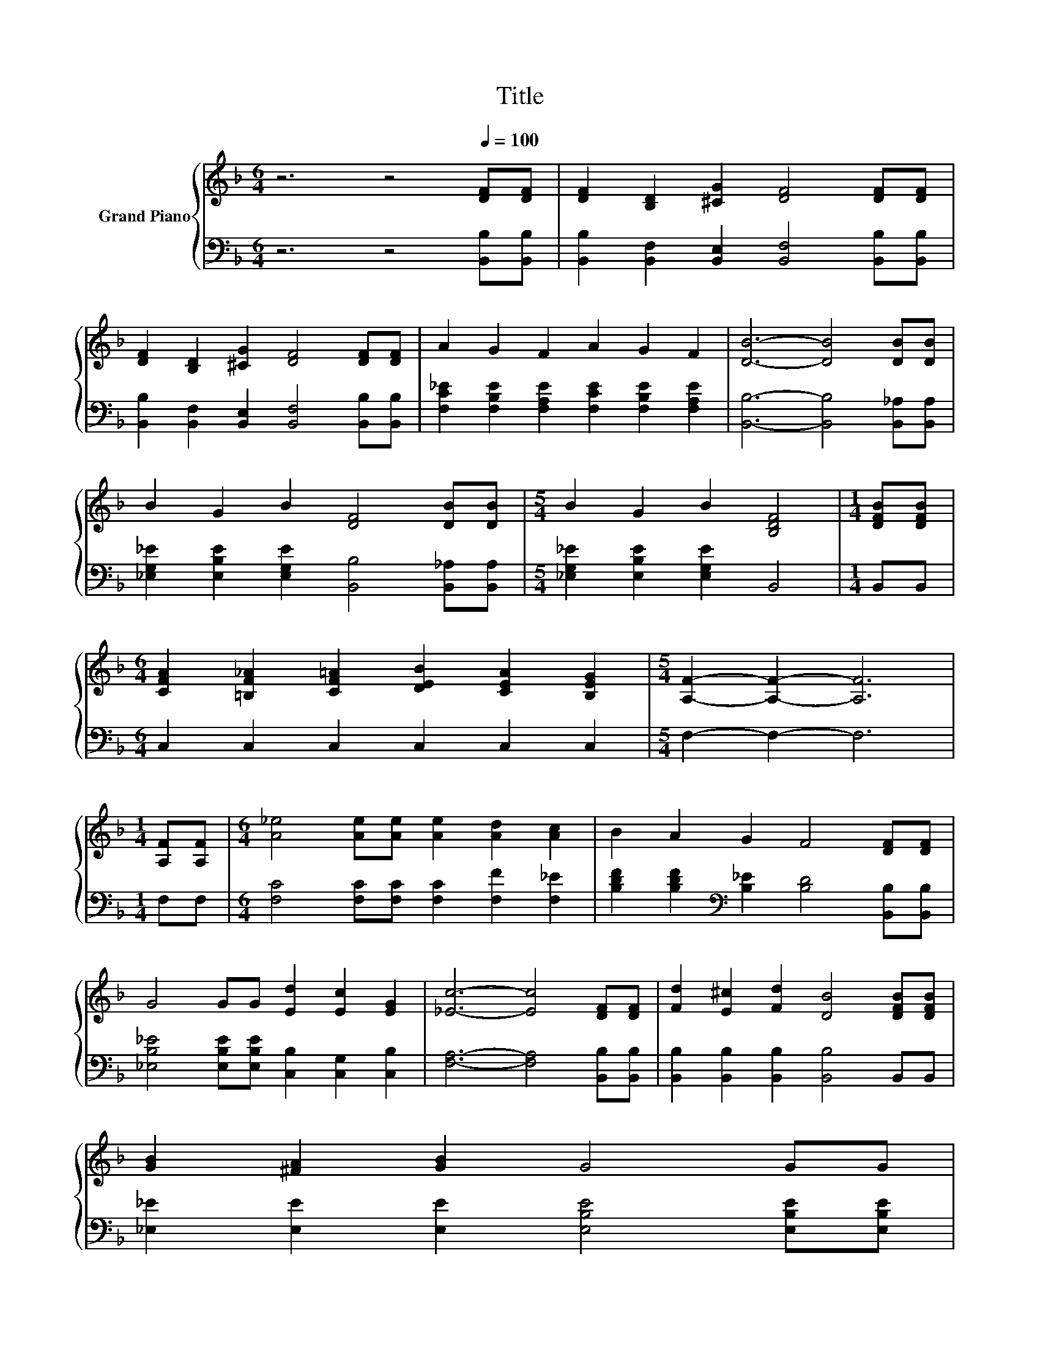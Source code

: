 X:1
T:Title
%%score { 1 | 2 }
L:1/8
M:6/4
K:F
V:1 treble nm="Grand Piano"
V:2 bass 
V:1
 z6 z4[Q:1/4=100] [DF][DF] | [DF]2 [B,D]2 [^CG]2 [DF]4 [DF][DF] | %2
 [DF]2 [B,D]2 [^CG]2 [DF]4 [DF][DF] | A2 G2 F2 A2 G2 F2 | [DB]6- [DB]4 [DB][DB] | %5
 B2 G2 B2 [DF]4 [DB][DB] |[M:5/4] B2 G2 B2 [B,DF]4 |[M:1/4] [DFB][DFB] | %8
[M:6/4] [CFA]2 [=B,F_A]2 [CF=A]2 [DEB]2 [CEA]2 [B,EG]2 |[M:5/4] [A,F]2- [A,F]2- [A,F]6 | %10
[M:1/4] [A,F][A,F] |[M:6/4] [A_e]4 [Ae][Ae] [Ae]2 [Ad]2 [Ac]2 | B2 A2 G2 F4 [DF][DF] | %13
 G4 GG [Ed]2 [Ec]2 [EG]2 | [_Ec]6- [Ec]4 [DF][DF] | [Fd]2 [E^c]2 [Fd]2 [DB]4 [DFB][DFB] | %16
 [GB]2 [^FA]2 [GB]2 G4 GG[Q:1/4=99][Q:1/4=97][Q:1/4=96][Q:1/4=94][Q:1/4=93][Q:1/4=91][Q:1/4=90][Q:1/4=88][Q:1/4=87][Q:1/4=85] | %17
 F4 FF F2 F2 F2[Q:1/4=84][Q:1/4=82][Q:1/4=81][Q:1/4=79][Q:1/4=78][Q:1/4=76] | %18
[M:5/4] [DF]2- [DF]2- [DF]6 |] %19
V:2
 z6 z4 [B,,B,][B,,B,] | [B,,B,]2 [B,,F,]2 [B,,E,]2 [B,,F,]4 [B,,B,][B,,B,] | %2
 [B,,B,]2 [B,,F,]2 [B,,E,]2 [B,,F,]4 [B,,B,][B,,B,] | %3
 [F,C_E]2 [F,B,E]2 [F,A,E]2 [F,CE]2 [F,B,E]2 [F,A,E]2 | [B,,B,]6- [B,,B,]4 [B,,_A,][B,,A,] | %5
 [_E,G,_E]2 [E,B,E]2 [E,G,E]2 [B,,B,]4 [B,,_A,][B,,A,] |[M:5/4] [_E,G,_E]2 [E,B,E]2 [E,G,E]2 B,,4 | %7
[M:1/4] B,,B,, |[M:6/4] C,2 C,2 C,2 C,2 C,2 C,2 |[M:5/4] F,2- F,2- F,6 |[M:1/4] F,F, | %11
[M:6/4] [F,C]4 [F,C][F,C] [F,C]2 [F,F]2 [F,_E]2 | %12
 [B,DF]2 [B,DF]2[K:bass] [B,_E]2 [B,D]4 [B,,B,][B,,B,] | %13
 [_E,B,_E]4 [E,B,E][E,B,E] [C,B,]2 [C,G,]2 [C,B,]2 | [F,A,]6- [F,A,]4 [B,,B,][B,,B,] | %15
 [B,,B,]2 [B,,B,]2 [B,,B,]2 [B,,B,]4 B,,B,, | [_E,_E]2 [E,E]2 [E,E]2 [E,B,E]4 [E,B,E][E,B,E] | %17
 [F,B,D]4 [F,B,D][F,B,D] [F,A,C]2 [F,B,D]2 [F,C_E]2 |[M:5/4] [B,,B,]2- [B,,B,]2- [B,,B,]6 |] %19

